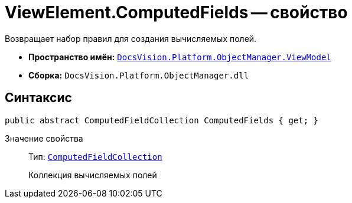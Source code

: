 = ViewElement.ComputedFields -- свойство

Возвращает набор правил для создания вычисляемых полей.

* *Пространство имён:* `xref:api/DocsVision/Platform/ObjectManager/ViewModel/ViewModel_NS.adoc[DocsVision.Platform.ObjectManager.ViewModel]`
* *Сборка:* `DocsVision.Platform.ObjectManager.dll`

== Синтаксис

[source,csharp]
----
public abstract ComputedFieldCollection ComputedFields { get; }
----

Значение свойства::
Тип: `xref:api/DocsVision/Platform/ObjectManager/ViewModel/ComputedFieldCollection_CL.adoc[ComputedFieldCollection]`
+
Коллекция вычисляемых полей

